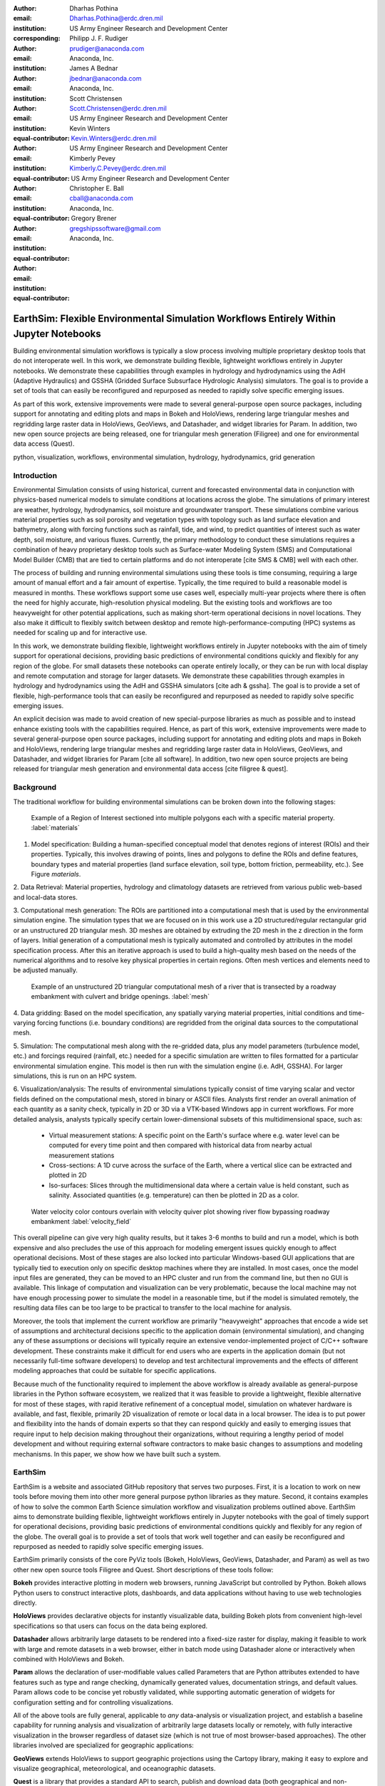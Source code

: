 :author: Dharhas Pothina
:email: Dharhas.Pothina@erdc.dren.mil
:institution: US Army Engineer Research and Development Center
:corresponding:

:author: Philipp J. F. Rudiger
:email: prudiger@anaconda.com
:institution: Anaconda, Inc.

:author: James A Bednar
:email: jbednar@anaconda.com
:institution: Anaconda, Inc.

:author: Scott Christensen
:email: Scott.Christensen@erdc.dren.mil
:institution: US Army Engineer Research and Development Center
:equal-contributor:

:author: Kevin Winters
:email: Kevin.Winters@erdc.dren.mil
:institution: US Army Engineer Research and Development Center
:equal-contributor:

:author: Kimberly Pevey
:email: Kimberly.C.Pevey@erdc.dren.mil
:institution: US Army Engineer Research and Development Center
:equal-contributor:

:author: Christopher E. Ball
:email: cball@anaconda.com
:institution: Anaconda, Inc.
:equal-contributor:

:author: Gregory Brener
:email: gregshipssoftware@gmail.com
:institution: Anaconda, Inc.
:equal-contributor:

---------------------------------------------------------------------------------------
EarthSim: Flexible Environmental Simulation Workflows Entirely Within Jupyter Notebooks
---------------------------------------------------------------------------------------

.. class:: abstract

   Building environmental simulation workflows is typically a slow process involving multiple 
   proprietary desktop tools that do not interoperate well. In this work, we demonstrate building
   flexible, lightweight workflows entirely in Jupyter notebooks. We demonstrate these capabilities
   through examples in hydrology and hydrodynamics using the AdH (Adaptive Hydraulics) and
   GSSHA (Gridded Surface Subsurface Hydrologic Analysis) simulators. The goal is 
   to provide a set of tools that can easily be reconfigured and repurposed as needed to rapidly 
   solve specific emerging issues.

   As part of this work, extensive improvements were made to several general-purpose open source 
   packages, including support for annotating and editing plots and maps in Bokeh and HoloViews, 
   rendering large triangular meshes and regridding large raster data in HoloViews, GeoViews, and 
   Datashader, and widget libraries for Param. In addition, two new open source projects are being 
   released, one for triangular mesh generation (Filigree) and one for
   environmental data access (Quest).

.. class:: keywords

   python, visualization, workflows, environmental simulation, hydrology, hydrodynamics, grid generation

Introduction
------------

Environmental Simulation consists of using historical, current and forecasted environmental data in conjunction
with physics-based numerical models to simulate conditions at locations across the globe. The simulations of 
primary interest are weather, hydrology, hydrodynamics, soil moisture and groundwater transport. These simulations
combine various material properties such as soil porosity and vegetation types with topology such as land surface 
elevation and bathymetry, along with forcing functions such as rainfall, tide, and wind, to predict quantities of
interest such as water depth, soil moisture, and various fluxes. Currently, the primary methodology to conduct 
these simulations requires a combination of heavy proprietary desktop tools such as Surface-water Modeling System (SMS)
and Computational Model Builder (CMB) that are tied to certain platforms and do not interoperate [cite SMS & CMB]
well with each other. 

The process of building and running environmental simulations using these tools is time consuming, requiring
a large amount of manual effort and a fair amount of expertise. Typically, the time required to build a 
reasonable model is measured in months. These workflows support some use cases well, especially multi-year projects 
where there is often the need for highly accurate, high-resolution physical modeling. But the existing tools and workflows 
are too heavyweight for other potential applications, such as making short-term operational decisions in novel 
locations. They also make it difficult to flexibly switch between desktop and remote high-performance-computing (HPC)
systems as needed for scaling up and for interactive use.

In this work, we demonstrate building flexible, lightweight workflows entirely in Jupyter notebooks with the aim of
timely support for operational decisions, providing basic predictions of environmental conditions quickly and flexibly
for any region of the globe.  For small datasets these notebooks can operate entirely locally, or they can be run with local display and remote computation and storage for larger datasets. We demonstrate these capabilities through examples in hydrology and hydrodynamics using 
the AdH and GSSHA simulators [cite adh & gssha]. The goal is to provide a set of flexible, high-performance tools that can easily be reconfigured and repurposed 
as needed to rapidly solve specific emerging issues. 

An explicit decision was made to avoid creation of new special-purpose libraries as much as possible and to instead enhance existing
tools with the capabilities required. Hence, as part of this work, extensive improvements were made to several 
general-purpose open source packages, including support for annotating and editing plots and maps in Bokeh and 
HoloViews, rendering large triangular meshes and regridding large raster data in HoloViews, GeoViews, and Datashader, 
and widget libraries for Param [cite all software]. In addition, two new open source projects are being released for 
triangular mesh generation and environmental data access [cite filigree & quest].

Background
----------

The traditional workflow for building environmental simulations can be broken down into the following stages:

.. figure:: images/materials.png

   Example of a Region of Interest sectioned into multiple polygons each with a specific material property. :label:`materials`


1. Model specification: Building a human-specified conceptual model that denotes regions of interest (ROIs) and their properties. Typically, this involves drawing of points, lines and polygons to define the ROIs and define features, boundary types and material properties (land surface elevation, soil type, bottom friction, permeability, etc.). See Figure `materials`. 
 
2. Data Retrieval: Material properties, hydrology and climatology datasets are retrieved from various public web-based 
and local-data stores.

3. Computational mesh generation: The ROIs are partitioned into a computational mesh that is used by the environmental 
simulation engine. The simulation types that we are focused on in this work use a 2D structured/regular rectangular grid or an 
unstructured 2D triangular mesh. 3D meshes are obtained by extruding the 2D mesh in the z direction in the form of layers.
Initial generation of a computational mesh is typically automated and controlled by attributes in the model specification process.
After this an iterative approach is used to build a high-quality mesh based on the needs of the numerical 
algorithms and to resolve key physical properties in certain regions. Often mesh vertices and elements need to be adjusted manually. 

.. figure:: images/mesh.png

   Example of an unstructured 2D triangular computational mesh of a river that is transected by a roadway embankment with culvert and bridge openings. :label:`mesh`

4. Data gridding: Based on the model specification, any spatially varying material properties, initial conditions and 
time-varying forcing functions (i.e. boundary conditions) are regridded from the original data sources to the 
computational mesh.
     
5. Simulation: The computational mesh along with the re-gridded data, plus any model parameters (turbulence model, etc.) 
and forcings required (rainfall, etc.) needed for a specific simulation are written to files formatted for a particular 
environmental simulation engine. This model is then run with the simulation engine (i.e. AdH, GSSHA). For larger simulations, this 
is run on an HPC system. 
     
6. Visualization/analysis: The results of environmental simulations typically consist of time varying scalar and 
vector fields defined on the computational mesh, stored in binary or ASCII files. Analysts first render an overall 
animation of each quantity as a sanity check, typically in 2D or 3D via a VTK-based Windows app in current workflows.
For more detailed  analysis, analysts typically specify certain lower-dimensional subsets of this multidimensional
space, such as:

   - Virtual measurement stations: A specific point on the Earth's surface where e.g. water level can be computed for every time point and then compared with historical data from nearby actual measurement stations
   - Cross-sections: A 1D curve across the surface of the Earth, where a vertical slice can be extracted and plotted in 2D
   - Iso-surfaces: Slices through the multidimensional data where a certain value is held constant, such as salinity. Associated quantities (e.g. temperature) can then be plotted in 2D as a color. 
 
.. figure:: images/velocity_field.png

   Water velocity color contours overlain with velocity quiver plot showing river flow bypassing roadway embankment :label:`velocity_field`

This overall pipeline can give very high quality results, but it takes 3-6 months to build and run a model, which is 
both expensive and also precludes the use of this approach for modeling emergent issues quickly enough to affect 
operational decisions.  Most of these stages are also locked into particular Windows-based GUI applications that are
typically tied to execution only on specific desktop machines where they are installed. In most cases, once the model 
input files are generated, they can be moved to an HPC cluster and run from the command line, but then no GUI is
available.  This linkage of 
computation and visualization can be very problematic, because the local machine may not have enough processing 
power to simulate the model in a reasonable time, but if the model is simulated remotely, the resulting data files 
can be too large to be practical to transfer to the local machine for analysis. 

Moreover, the tools that implement the current workflow are primarily "heavyweight" approaches that encode a wide 
set of assumptions and architectural decisions specific to the application domain (environmental simulation), and 
changing any of these assumptions or decisions will typically require an extensive vendor-implemented project of 
C/C++ software development.  These constraints make it difficult for end users who are experts in the application 
domain (but not necessarily full-time software developers) to develop and test architectural improvements and the 
effects of different modeling approaches that could be suitable for specific applications.

Because much of the functionality required to implement the above workflow is already available as general-purpose 
libraries in the Python software ecosystem, we realized that it was feasible to provide a lightweight, flexible alternative 
for most of these stages, with rapid iterative refinement of a conceptual model, simulation on whatever hardware 
is available, and fast, flexible, primarily 2D visualization of remote or local data in a local browser.  The idea 
is to put power and flexibility into the hands of domain experts so that they can respond quickly and easily to 
emerging issues that require input to help decision making throughout their organizations, without requiring a 
lengthy period of model development and without requiring external software contractors to make basic changes to 
assumptions and modeling mechanisms. In this paper, we show how we have built such a system.

EarthSim
--------

EarthSim is a website and associated GitHub repository that serves two purposes. First, it is a location to work on
new tools before moving them into other more general purpose python libraries as they mature. Second, it contains examples of how 
to solve the common Earth Science simulation workflow and visualization problems outlined above. EarthSim aims to demonstrate building
flexible, lightweight workflows entirely in Jupyter notebooks with the goal of timely support for operational 
decisions, providing basic predictions of environmental conditions quickly and flexibly for any region of the globe. 
The overall goal is to provide a set of tools that work well together and can easily be reconfigured and repurposed
as needed to rapidly solve specific emerging issues.

EarthSim primarily consists of the core PyViz tools (Bokeh, HoloViews, GeoViews, Datashader, and Param) as well as two
other new open source tools Filigree and Quest. Short descriptions of these tools follow:

**Bokeh** provides interactive plotting in modern web browsers, running JavaScript but controlled by Python.  Bokeh allows Python users to construct interactive plots, dashboards, and data applications without having to use web technologies directly.

**HoloViews** provides declarative objects for instantly visualizable data, building Bokeh plots from convenient high-level specifications so that users can focus on the data being explored.

**Datashader** allows arbitrarily large datasets to be rendered into a fixed-size raster for display, making it feasible to work with large and remote datasets in a web browser, either in batch mode using Datashader alone or interactively when combined with HoloViews and Bokeh.

**Param** allows the declaration of user-modifiable values called Parameters that are Python attributes extended to have features such as type and range checking, dynamically generated values, documentation strings, and default values. Param allows code to be concise yet robustly validated, while supporting automatic generation of widgets for configuration setting and for controlling visualizations.

All of the above tools are fully general, applicable to *any* data-analysis or visualization project, and establish a baseline capability for running analysis and visualization of arbitrarily large datasets locally or remotely, with fully interactive visualization in the browser regardless of dataset size (which is not true of most browser-based approaches).  The other libraries involved are specialized for geographic applications:

**GeoViews** extends HoloViews to support geographic projections using the Cartopy library, making it easy to explore and visualize geographical, meteorological, and oceanographic datasets.

**Quest** is a library that provides a standard API to search, publish and download data (both geographical and non-geographical) across multiple data sources including both local repositories and web based services. The library also allows provides tools to manipulate and manage the data that the user is working with.

**Filigree** is a library version of the computational mesh generator from Aquaveo's XMS software suite [cite XMS]. It allows for the generation of high quality irregular triangular meshes that conform to the constraints set up by the user.


Enhancements: Drawing Tools
---------------------------

The Bokeh plotting library has long supported extensive interactive operations for exploring existing data.  However, it did not previously offer any facilities for generating or editing new data interactively, which is required when constructing inputs for running new simulations.  In this project, we added a set of Bokeh editing/drawing tools, which are sophisticated multi-gesture tools that can add, delete, or modify glyphs on a plot. The edit tools provide functionality for drawing and editing glyphs client-side (in the user's local browser) and synchronizing the changes with data sources on the Python server that can then be accessed in Python. The individual tools can be enabled as needed for each particular plot:

  - **BoxEditTool**: Drawing, dragging and deleting rectangular glyphs.
  - **PointDrawTool**: Adding, dragging and deleting point-like glyphs.
  - **PolyDrawTool**: Drawing, selecting and deleting Polygon (patch) and Path (polyline) glyphs.
  - **PolyEditTool**: Editing the vertices of one or more Polygon or Path glyphs.

To make working with these tools easy, HoloViews was extended to define "streams" that provide an easy bidirectional connection between the JavaScript plots and Python. This allows for definition of geometries in Python and editing in the interactive plot, or creation/modification of geometries in the interactive plot with subsequent access of the data from Python for 
further processing. As a simple motivating example, drawing a bounding box on a map now becomes a simple 7-line program:

.. code-block:: python

   import geoviews as gv
   import geoviews.tile_sources as gts
   import holoviews.streams as hvs
   
   gv.extension('bokeh')
   box = gv.Polygons(hv.Box(0, 0, 1000000))
   roi = hvs.BoxEdit(source=box)
   gts.StamenTerrain.options(width=600) * box

In a Jupyter notebook, this code will display a world map and let the user move or edit a box to cover the region of interest (ROI), which can then be accessed from Python as:

.. code-block:: python

   roi.data

For example, LANDSAT data can then be retrieved for the ROI as:

.. code-block:: python

   import quest
   img = gv.Image(quest....(roi.data))  # Dharhas: fill in
   gts.StamenTerrain.options(width=600) * img

.. figure:: images/drawing_tools.png

   Visualization of drawing tools showing drawn polygons, points, paths, and boundary boxes overlaying a web tile service. :label:`drawing_tools`

.. figure:: images/drawing_tools_python.png

   Drawing tools provide a dynamic link to source data accessible via python backend. :label:`drawing_tools_python`

Similar tools allow editing points, polygons, and polylines.

   
Enhancements: Annotations
-------------------------

The drawing tools allow glyphs to be created graphically, which is an essential first step in designing a simulation.  The next step is then typically to associate specific values with each such glyph, so that the user can declare boundary conditions, parameter values, or other associated labels or quantities to control the simulation. Examples of how to do this are provided in EarthSim as "annotators", which show an editable table alongside the plot that has drawing tools, allowing users to input text or numerical values to associate with each glyph. The table and plots are interlinked, so that editing either one will update the other, making it simple to edit data however is most convenient.

.. figure:: images/annotation_tools.png

   The Point Annotation tool provides for indexing and grouping of points :label:`annotation_tools`

Using an annotator currently requires defining a new class to control the behavior, but work on simplifying this process is ongoing, and if it can be made more straightforward the code involved will move into GeoViews or HoloViews as appropriate.


Enhancements: Efficient Raster regridding
-----------------------------------------

Many of the datasets used in Earth-related workflows come in the form of multidimensional arrays holding values sampled regularly over some portion of the Earth's surface.  These rasters are often very large and thus slow to transfer to a client browser, and are often too large for the browser to display at all. To make it feasible to work naturally with this data, efficient regridding routines were added to Datashader.  Datashader is used by HoloViews to re-render data at the screen's resolution before display, requiring only this downsampled version to be transferred to the client browser. The raster support is described at `datashader.org <http://datashader.org/user_guide/5_Rasters.html>`__, using all available computational cores to quickly render the portions of the dataset needed for display.  The same code can also be used to re-render data into a new grid spacing for a fixed-sized rectangular simulator like GSSHA.

The Datashader code does not currently provide reprojection of the data into a different coordinate system when that is needed. A separate implementation using the xESMF library was also developed for GeoViews to address this need and to provide additional Earth-specific interpolation options.  The `geoviews.org website <http://geoviews.org/user_guide/Resampling_Grids.html>`__ explains how to use either the Datashader or xESMF regridding implementations developed in this project.


Enhancements: Triangular mesh visualization
-------------------------------------------

Although Earth imaging data is typically measured on a regular grid, how quickly the values change across the Earth's surface is highly non-uniform.  For instance, elevation changes slowly in many regions, but very quickly in others, and thus when simulating phenomena like water runoff it is often necessary to use very high resolution in some locations and relatively sparse sampling in others.  To facilitate working with irregularly gridded data, the Bokeh, HoloViews, GeoViews, and Datashader libraries were extended to support "TriMesh" data, i.e., irregular triangle grids. For very large such grids, Datashader allows them to be rendered into much smaller rectangular grids for display, making it feasible to explore meshes with hundreds of millions of datapoints interactively.  The other libraries provide additional interactivity for smaller meshes without requiring Datashader, while being able to use Datashader for the larger versions.

# Add figure from http://datashader.org/topics/bay_trimesh.html ?


Interactive Dashboards
----------------------

The drawing tools make it possible to generate interactive dashboards quickly and easily to visualize and interact with source data. Figure 7 shows hydrodynamic model simulation results displayed in an animation on the left. Users are able to query the results by annotating paths directly on the results visualization. As annotations are added, the drawing on the right dynamically updates to show the depth results along the annotated paths. The animation tool is dynamically linked to both drawings to demonstrate changes over time.

.. figure:: images/dashboard_animation.png

   Dashboard with animation demonstrating the ability to dynamically visualize multiple looks at a single source dataset. :label:`dashboard_animation`

The drawing tools allow for specification of source data as key dimensions (independent variables or indices) or as value dimensions (dependent values or results data). Value dimensions can be visualized using widgets that are dynamically linked to the drawing. This allows for simplified visualizations of multi-dimensional datasets such as parameter sweeps (Figure 8).

.. figure:: images/dashboard_sweep.png

   Dynamic interaction with drawing via interactive widgets. :label:`dashboard_sweep`

Drawings can be both the sender and receiver of dynamic information. Dashboards can be created that visualize data, allow users to specify paths in which to query data (e.g. river cross-sections), and visualize the results of the query in a dynamic manner. In Figure 9, the user-drawn cross-sections on the image on the left query the underlying depth data and generate the image on the right. Users can then interact with the right image sliding the vertical black bar along the image which simultaneously updates the left image with a marker to denote the location along the path. 

.. figure:: images/dashboard_cross_section.png

   Dynamic linking provides interaction between drawings as both sender and receiver. :label:`dashboard_cross_section`

Crucially, note that very little of the code involved here is customized for hydrology or geographic applications specifically, which means that the same techniques can be applied to different problems as they arise in practice, even if they require changing the domain-specific assumptions involved. 
   

GSSHA Hydrology Workflow Example
--------------------------------

AdH Dambreak Workflow Example
-----------------------------

Coastline Definition (GrabCut) Workflow Example
-----------------------------------------------

# See https://pyviz.github.io/EarthSim/topics/GrabCut.html


Conclusions and Future Work
---------------------------

Performance enhancements for GIS & Unstructured mesh datasets
Making annotation and drawing tools easier to use (i.e. less code)
Layout of Jupyter Notebooks in Dashboard type form factor
Integration with Tethys platform & other web frontends
Prototype bidirectional visual programing environment (a.k.a ArcGIS Model Builder)



Downer, C. W., Ogden, F. L., and Byrd, A.R. 2008, GSSHAWIKI User’s Manual, Gridded Surface Subsurface Hydrologic Analysis Version 4.0 for WMS 8.1, ERDC Technical Report, Engineer Research and Development Center, Vicksburg, Mississippi.

McAlpin, J. T. 2017, Adaptive Hydraulics 2D Shallow Water (AdHSW2D) User Manual (Version 4.6), Engineer Research and Development Center, Vicksburg, Mississippi. Available at https://chl.erdc.dren.mil/chladh

SMS Website https://www.aquaveo.com

CMB Website https://www.computationalmodelbuilder.org/cmb-hydro

Bokeh Website https://bokeh.pydata.org

Holoviews Website http://holoviews.org

Geoviews Website http://geoviews.org

Param Website https://ioam.github.io/param

Filigree reference

Quest reference
